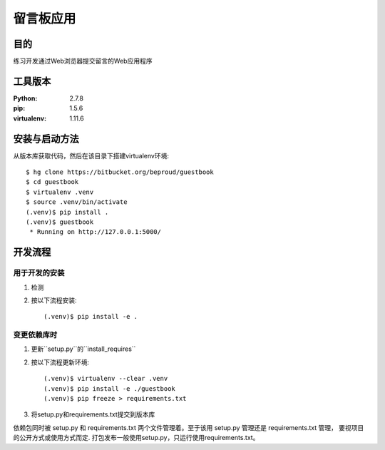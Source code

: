 ===================
留言板应用
===================

目的
=====

练习开发通过Web浏览器提交留言的Web应用程序

工具版本
====================

:Python:     2.7.8
:pip:        1.5.6
:virtualenv: 1.11.6


安装与启动方法
=======================

从版本库获取代码，然后在该目录下搭建virtualenv环境::

   $ hg clone https://bitbucket.org/beproud/guestbook
   $ cd guestbook
   $ virtualenv .venv
   $ source .venv/bin/activate
   (.venv)$ pip install .
   (.venv)$ guestbook
    * Running on http://127.0.0.1:5000/


开发流程
=========

用于开发的安装
------------------

1. 检测
2. 按以下流程安装::

     (.venv)$ pip install -e .


变更依赖库时
---------------------

1. 更新``setup.py``的``install_requires``
2. 按以下流程更新环境::

     (.venv)$ virtualenv --clear .venv
     (.venv)$ pip install -e ./guestbook
     (.venv)$ pip freeze > requirements.txt

3. 将setup.py和requirements.txt提交到版本库

依赖包同时被 setup.py 和 requirements.txt 两个文件管理着。至于该用 setup.py 管理还是 requirements.txt 管理，
要视项目的公开方式或使用方式而定. 打包发布一般使用setup.py，只运行使用requirements.txt。

